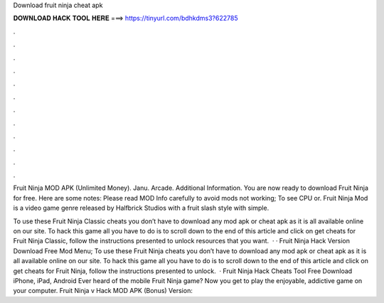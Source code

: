 Download fruit ninja cheat apk



𝐃𝐎𝐖𝐍𝐋𝐎𝐀𝐃 𝐇𝐀𝐂𝐊 𝐓𝐎𝐎𝐋 𝐇𝐄𝐑𝐄 ===> https://tinyurl.com/bdhkdms3?622785



.



.



.



.



.



.



.



.



.



.



.



.

Fruit Ninja MOD APK (Unlimited Money). Janu. Arcade. Additional Information. You are now ready to download Fruit Ninja for free. Here are some notes: Please read MOD Info carefully to avoid mods not working; To see CPU or. Fruit Ninja Mod is a video game genre released by Halfbrick Studios with a fruit slash style with simple.

To use these Fruit Ninja Classic cheats you don’t have to download any mod apk or cheat apk as it is all available online on our site. To hack this game all you have to do is to scroll down to the end of this article and click on get cheats for Fruit Ninja Classic, follow the instructions presented to unlock resources that you want.  · · Fruit Ninja Hack Version Download Free Mod Menu; To use these Fruit Ninja cheats you don’t have to download any mod apk or cheat apk as it is all available online on our site. To hack this game all you have to do is to scroll down to the end of this article and click on get cheats for Fruit Ninja, follow the instructions presented to unlock.  · Fruit Ninja Hack Cheats Tool Free Download iPhone, iPad, Android Ever heard of the mobile Fruit Ninja game? Now you get to play the enjoyable, addictive game on your computer. Fruit Ninja v Hack MOD APK (Bonus) Version: 

